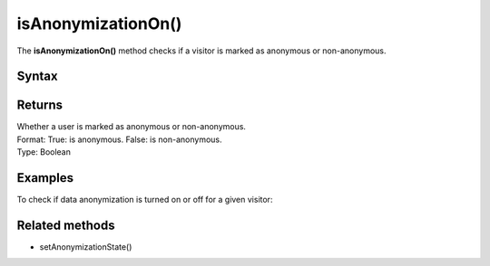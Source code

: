 .. _android isAnonymizationOn():

===================
isAnonymizationOn()
===================

The **isAnonymizationOn()** method checks if a visitor is marked as anonymous or non-anonymous.

Syntax
------

.. tabs::

    .. group-tab:: Java

        .. code-block:: javascript

          ((PiwikApplication) getApplication()).getTracker().isAnonymizationOn();


    .. group-tab:: Kotlin

        .. code-block:: javascript

          (application as PiwikApplication).tracker.isAnonymizationOn

Returns
-------

| Whether a user is marked as anonymous or non-anonymous.
| Format: True: is anonymous. False: is non-anonymous.
| Type: Boolean

Examples
--------

To check if data anonymization is turned on or off for a given visitor:

.. tabs::

    .. group-tab:: Java

        .. code-block:: javascript

          ((PiwikApplication) getApplication()).getTracker().isAnonymizationOn();


    .. group-tab:: Kotlin

        .. code-block:: javascript

          (application as PiwikApplication).tracker.isAnonymizationOn


Related methods
---------------

* setAnonymizationState()
